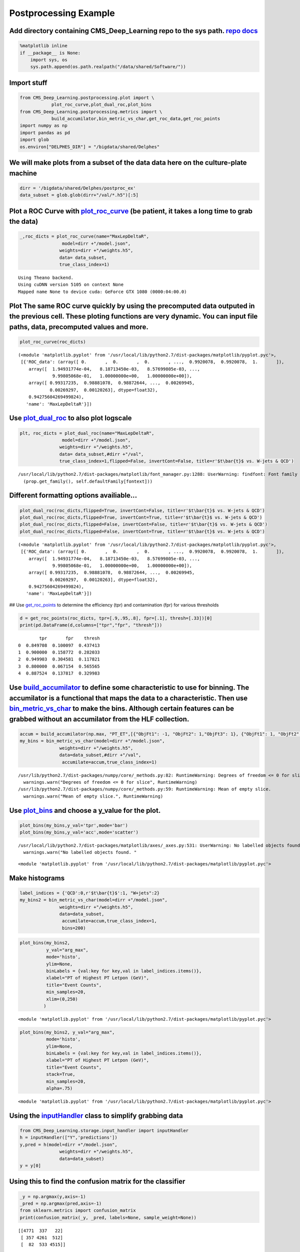 
Postprocessing Example
======================

Add directory containing CMS\_Deep\_Learning repo to the sys path. `repo <https://github.com/DannyWeitekamp/CMS_Deep_Learning/>`__ `docs <https://dannyweitekamp.github.io/CMS_Deep_Learning/index.html>`__
-----------------------------------------------------------------------------------------------------------------------------------------------------------------------------------------------------------

.. code:: ipython2

    %matplotlib inline
    if __package__ is None:
        import sys, os
        sys.path.append(os.path.realpath("/data/shared/Software/"))

Import stuff
------------

.. code:: ipython2

    from CMS_Deep_Learning.postprocessing.plot import \
                plot_roc_curve,plot_dual_roc,plot_bins
    from CMS_Deep_Learning.postprocessing.metrics import \
                build_accumilator,bin_metric_vs_char,get_roc_data,get_roc_points
    import numpy as np
    import pandas as pd
    import glob
    os.environ["DELPHES_DIR"] = "/bigdata/shared/Delphes"

We will make plots from a subset of the data data here on the culture-plate machine
-----------------------------------------------------------------------------------

.. code:: ipython2

    dirr = '/bigdata/shared/Delphes/postproc_ex'
    data_subset = glob.glob(dirr+"/val/*.h5")[:5]

Plot a ROC Curve with `plot\_roc\_curve <https://dannyweitekamp.github.io/CMS_Deep_Learning/build/html/postprocessing.html#CMS_Deep_Learning.postprocessing.plot.plot_bins>`__ (be patient, it takes a long time to grab the data)
----------------------------------------------------------------------------------------------------------------------------------------------------------------------------------------------------------------------------------

.. code:: ipython2

    _,roc_dicts = plot_roc_curve(name="MaxLepDeltaR",
                    model=dirr +"/model.json",
                   weights=dirr +"/weights.h5",
                   data= data_subset,
                   true_class_index=1)


.. parsed-literal::

    Using Theano backend.
    Using cuDNN version 5105 on context None
    Mapped name None to device cuda: GeForce GTX 1080 (0000:04:00.0)



.. image:: postprocessing_example_files/postprocessing_example_8_1.png


Plot The same ROC curve quickly by using the precomputed data outputed in the previous cell. These ploting functions are very dynamic. You can input file paths, data, precomputed values and more.
---------------------------------------------------------------------------------------------------------------------------------------------------------------------------------------------------

.. code:: ipython2

    plot_roc_curve(roc_dicts)



.. image:: postprocessing_example_files/postprocessing_example_10_0.png




.. parsed-literal::

    (<module 'matplotlib.pyplot' from '/usr/local/lib/python2.7/dist-packages/matplotlib/pyplot.pyc'>,
     [{'ROC_data': (array([ 0.       ,  0.       ,  0.       , ...,  0.9920078,  0.9920078,  1.       ]),
        array([  1.94931774e-04,   8.18713450e-03,   8.57699805e-03, ...,
                 9.99805068e-01,   1.00000000e+00,   1.00000000e+00]),
        array([ 0.99317235,  0.98881078,  0.98872644, ...,  0.00269945,
                0.00269297,  0.00120263], dtype=float32),
        0.94275604269499824),
       'name': 'MaxLepDeltaR'}])



Use `plot\_dual\_roc <https://dannyweitekamp.github.io/CMS_Deep_Learning/build/html/postprocessing.html#CMS_Deep_Learning.postprocessing.plot.plot_dual_roc>`__ to also plot logscale
-------------------------------------------------------------------------------------------------------------------------------------------------------------------------------------

.. code:: ipython2

    plt, roc_dicts = plot_dual_roc(name="MaxLepDeltaR",
                    model=dirr +"/model.json",
                   weights=dirr +"/weights.h5",
                   data= data_subset,#dirr +"/val",
                   true_class_index=1,flipped=False, invertCont=False, title=r'$t\bar{t}$ vs. W-jets & QCD')


.. parsed-literal::

    /usr/local/lib/python2.7/dist-packages/matplotlib/font_manager.py:1288: UserWarning: findfont: Font family [u'sans-serif'] not found. Falling back to Bitstream Vera Sans
      (prop.get_family(), self.defaultFamily[fontext]))



.. image:: postprocessing_example_files/postprocessing_example_12_1.png


Different formatting options availiable...
------------------------------------------

.. code:: ipython2

    plot_dual_roc(roc_dicts,flipped=True, invertCont=False, title=r'$t\bar{t}$ vs. W-jets & QCD')
    plot_dual_roc(roc_dicts,flipped=True, invertCont=True, title=r'$t\bar{t}$ vs. W-jets & QCD')
    plot_dual_roc(roc_dicts,flipped=False, invertCont=False, title=r'$t\bar{t}$ vs. W-jets & QCD')
    plot_dual_roc(roc_dicts,flipped=False, invertCont=True, title=r'$t\bar{t}$ vs. W-jets & QCD')




.. parsed-literal::

    (<module 'matplotlib.pyplot' from '/usr/local/lib/python2.7/dist-packages/matplotlib/pyplot.pyc'>,
     [{'ROC_data': (array([ 0.       ,  0.       ,  0.       , ...,  0.9920078,  0.9920078,  1.       ]),
        array([  1.94931774e-04,   8.18713450e-03,   8.57699805e-03, ...,
                 9.99805068e-01,   1.00000000e+00,   1.00000000e+00]),
        array([ 0.99317235,  0.98881078,  0.98872644, ...,  0.00269945,
                0.00269297,  0.00120263], dtype=float32),
        0.94275604269499824),
       'name': 'MaxLepDeltaR'}])




.. image:: postprocessing_example_files/postprocessing_example_14_1.png



.. image:: postprocessing_example_files/postprocessing_example_14_2.png



.. image:: postprocessing_example_files/postprocessing_example_14_3.png



.. image:: postprocessing_example_files/postprocessing_example_14_4.png


## Use
`get\_roc\_points <https://dannyweitekamp.github.io/CMS_Deep_Learning/build/html/postprocessing.html#CMS_Deep_Learning.postprocessing.metrics.get_roc_points>`__
to determine the efficiency (tpr) and contamination (fpr) for various
thresholds

.. code:: ipython2

    d = get_roc_points(roc_dicts, tpr=[.9,.95,.8], fpr=[.1], thresh=[.33])[0]
    print(pd.DataFrame(d,columns=["tpr","fpr", "thresh"]))


.. parsed-literal::

            tpr       fpr    thresh
    0  0.849708  0.100097  0.437413
    1  0.900000  0.158772  0.282033
    2  0.949903  0.304581  0.117821
    3  0.800000  0.067154  0.565565
    4  0.887524  0.137817  0.329983


Use `build\_accumilator <https://dannyweitekamp.github.io/CMS_Deep_Learning/build/html/postprocessing.html#CMS_Deep_Learning.postprocessing.metrics.build_accumilator>`__ to define some characteristic to use for binning. The accumilator is a functional that maps the data to a characteristic. Then use `bin\_metric\_vs\_char <https://dannyweitekamp.github.io/CMS_Deep_Learning/build/html/postprocessing.html#CMS_Deep_Learning.postprocessing.metrics.bin_metric_vs_char>`__ to make the bins. Although certain features can be grabbed without an accumilator from the HLF collection.
-------------------------------------------------------------------------------------------------------------------------------------------------------------------------------------------------------------------------------------------------------------------------------------------------------------------------------------------------------------------------------------------------------------------------------------------------------------------------------------------------------------------------------------------------------------------------------------------------

.. code:: ipython2

    accum = build_accumilator(np.max, "PT_ET",[{"ObjFt1": -1, "ObjFt2": 1,"ObjFt3": 1}, {"ObjFt1": 1, "ObjFt2": -1,"ObjFt3": -1}])
    my_bins = bin_metric_vs_char(model=dirr +"/model.json",
                   weights=dirr +"/weights.h5",
                   data=data_subset,#dirr +"/val",
                    accumilate=accum,true_class_index=1)


.. parsed-literal::

    /usr/lib/python2.7/dist-packages/numpy/core/_methods.py:82: RuntimeWarning: Degrees of freedom <= 0 for slice
      warnings.warn("Degrees of freedom <= 0 for slice", RuntimeWarning)
    /usr/lib/python2.7/dist-packages/numpy/core/_methods.py:59: RuntimeWarning: Mean of empty slice.
      warnings.warn("Mean of empty slice.", RuntimeWarning)


Use `plot\_bins <https://dannyweitekamp.github.io/CMS_Deep_Learning/build/html/postprocessing.html#CMS_Deep_Learning.postprocessing.plot.plot_bins>`__ and choose a y\_value for the plot.
------------------------------------------------------------------------------------------------------------------------------------------------------------------------------------------

.. code:: ipython2

    plot_bins(my_bins,y_val='tpr',mode='bar')
    plot_bins(my_bins,y_val='acc',mode='scatter')


.. parsed-literal::

    /usr/local/lib/python2.7/dist-packages/matplotlib/axes/_axes.py:531: UserWarning: No labelled objects found. Use label='...' kwarg on individual plots.
      warnings.warn("No labelled objects found. "



.. image:: postprocessing_example_files/postprocessing_example_20_1.png



.. image:: postprocessing_example_files/postprocessing_example_20_2.png




.. parsed-literal::

    <module 'matplotlib.pyplot' from '/usr/local/lib/python2.7/dist-packages/matplotlib/pyplot.pyc'>



Make histograms
---------------

.. code:: ipython2

    label_indices = {'QCD':0,r'$t\bar{t}$':1, "W+jets":2}
    my_bins2 = bin_metric_vs_char(model=dirr +"/model.json",
                   weights=dirr +"/weights.h5",
                   data=data_subset,
                    accumilate=accum,true_class_index=1,
                    bins=200)

.. code:: ipython2

    plot_bins(my_bins2,
              y_val="arg_max",
              mode='histo',
              ylim=None,
              binLabels = {val:key for key,val in label_indices.items()},
              xlabel="PT of Highest PT Letpon (GeV)",
              title="Event Counts",
              min_samples=20,
              xlim=(0,250)
             )



.. image:: postprocessing_example_files/postprocessing_example_23_0.png




.. parsed-literal::

    <module 'matplotlib.pyplot' from '/usr/local/lib/python2.7/dist-packages/matplotlib/pyplot.pyc'>



.. code:: ipython2

    plot_bins(my_bins2, y_val="arg_max",
              mode='histo',
              ylim=None,
              binLabels = {val:key for key,val in label_indices.items()},
              xlabel="PT of Highest PT Letpon (GeV)",
              title="Event Counts",
              stack=True,
              min_samples=20,
              alpha=.75)



.. image:: postprocessing_example_files/postprocessing_example_24_0.png




.. parsed-literal::

    <module 'matplotlib.pyplot' from '/usr/local/lib/python2.7/dist-packages/matplotlib/pyplot.pyc'>



Using the `inputHandler <https://dannyweitekamp.github.io/CMS_Deep_Learning/build/html/postprocessing.html#CMS_Deep_Learning.storage.input_handler.inputHandler>`__ class to simplify grabbing data
---------------------------------------------------------------------------------------------------------------------------------------------------------------------------------------------------

.. code:: ipython2

    from CMS_Deep_Learning.storage.input_handler import inputHandler
    h = inputHandler(["Y",'predictions'])
    y,pred = h(model=dirr +"/model.json",
                   weights=dirr +"/weights.h5",
                   data=data_subset)
    y = y[0]

Using this to find the confusion matrix for the classifier
----------------------------------------------------------

.. code:: ipython2

    _y = np.argmax(y,axis=-1)
    _pred = np.argmax(pred,axis=-1)
    from sklearn.metrics import confusion_matrix
    print(confusion_matrix(_y, _pred, labels=None, sample_weight=None))


.. parsed-literal::

    [[4771  337   22]
     [ 357 4261  512]
     [  82  533 4515]]


And of course feel free to copy paste anything in the repository into your own notebooks so that you have more control over the plots. Also pull requests are encouraged... Cheers, Danny (dannyweitekamp@gmail.com)
--------------------------------------------------------------------------------------------------------------------------------------------------------------------------------------------------------------------
